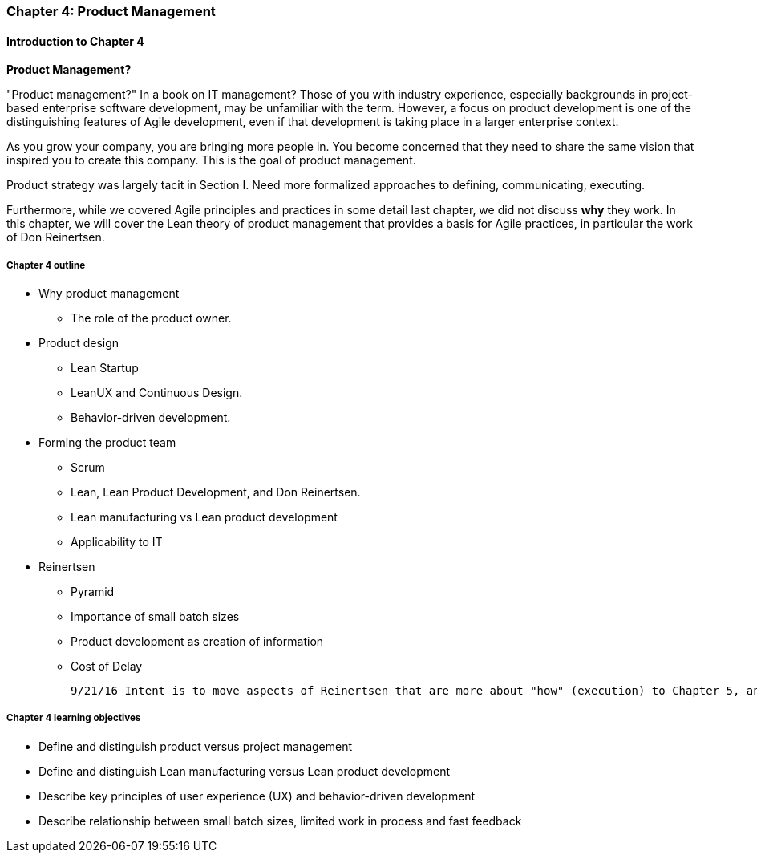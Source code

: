 anchor:product-mgmt-chap[]

=== Chapter 4: Product Management

==== Introduction to Chapter 4

****
*Product Management?*

"Product management?" In a book on IT management? Those of you with industry experience, especially backgrounds in project-based enterprise software development, may be unfamiliar with the term. However, a focus on product development is one of the distinguishing features of Agile development, even if that development is taking place in a larger enterprise context.
****

As you grow your company, you are bringing more people in. You become concerned that they need to share the same vision that inspired you to create this company. This is the goal of product management.

Product strategy was largely tacit in Section I. Need more formalized approaches to defining, communicating, executing.

Furthermore, while we covered Agile principles and practices in some detail last chapter, we did not discuss *why* they work. In this chapter, we will cover the Lean theory of product management that provides a basis for Agile practices, in particular the work of Don Reinertsen.

===== Chapter 4 outline

* Why product management
** The role of the product owner.
* Product design
** Lean Startup
** LeanUX and Continuous Design.
** Behavior-driven development.
* Forming the product team
** Scrum
** Lean, Lean Product Development, and Don Reinertsen.
** Lean manufacturing vs Lean product development
** Applicability to IT
* Reinertsen
** Pyramid
** Importance of small batch sizes
** Product development as creation of information
** Cost of Delay

 9/21/16 Intent is to move aspects of Reinertsen that are more about "how" (execution) to Chapter 5, and expand the "what" of product management in Chapter 4.

===== Chapter 4 learning objectives

* Define and distinguish product versus project management
* Define and distinguish Lean manufacturing versus Lean product development
* Describe key principles of user experience (UX) and behavior-driven development
* Describe relationship between small batch sizes, limited work in process and fast feedback
